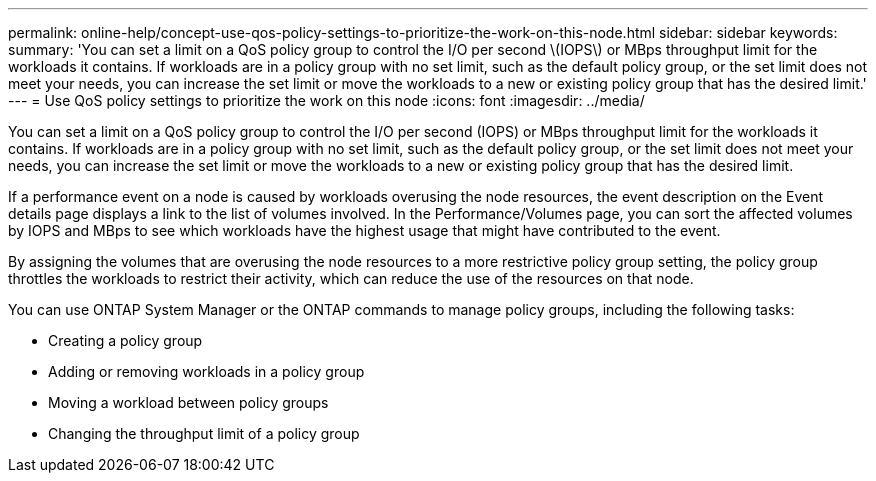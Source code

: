 ---
permalink: online-help/concept-use-qos-policy-settings-to-prioritize-the-work-on-this-node.html
sidebar: sidebar
keywords: 
summary: 'You can set a limit on a QoS policy group to control the I/O per second \(IOPS\) or MBps throughput limit for the workloads it contains. If workloads are in a policy group with no set limit, such as the default policy group, or the set limit does not meet your needs, you can increase the set limit or move the workloads to a new or existing policy group that has the desired limit.'
---
= Use QoS policy settings to prioritize the work on this node
:icons: font
:imagesdir: ../media/

[.lead]
You can set a limit on a QoS policy group to control the I/O per second (IOPS) or MBps throughput limit for the workloads it contains. If workloads are in a policy group with no set limit, such as the default policy group, or the set limit does not meet your needs, you can increase the set limit or move the workloads to a new or existing policy group that has the desired limit.

If a performance event on a node is caused by workloads overusing the node resources, the event description on the Event details page displays a link to the list of volumes involved. In the Performance/Volumes page, you can sort the affected volumes by IOPS and MBps to see which workloads have the highest usage that might have contributed to the event.

By assigning the volumes that are overusing the node resources to a more restrictive policy group setting, the policy group throttles the workloads to restrict their activity, which can reduce the use of the resources on that node.

You can use ONTAP System Manager or the ONTAP commands to manage policy groups, including the following tasks:

* Creating a policy group
* Adding or removing workloads in a policy group
* Moving a workload between policy groups
* Changing the throughput limit of a policy group
